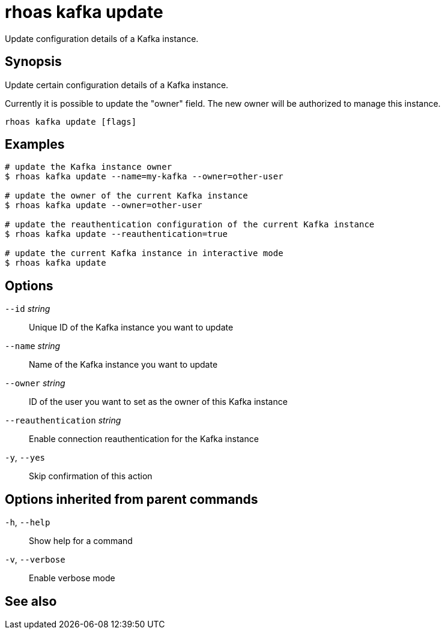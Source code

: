 ifdef::env-github,env-browser[:context: cmd]
[id='ref-rhoas-kafka-update_{context}']
= rhoas kafka update

[role="_abstract"]
Update configuration details of a Kafka instance.

[discrete]
== Synopsis

Update certain configuration details of a Kafka instance.

Currently it is possible to update the "owner" field. The new owner 
will be authorized to manage this instance.


....
rhoas kafka update [flags]
....

[discrete]
== Examples

....
# update the Kafka instance owner
$ rhoas kafka update --name=my-kafka --owner=other-user

# update the owner of the current Kafka instance
$ rhoas kafka update --owner=other-user

# update the reauthentication configuration of the current Kafka instance
$ rhoas kafka update --reauthentication=true

# update the current Kafka instance in interactive mode
$ rhoas kafka update

....

[discrete]
== Options

      `--id` _string_::                 Unique ID of the Kafka instance you want to update
      `--name` _string_::               Name of the Kafka instance you want to update
      `--owner` _string_::              ID of the user you want to set as the owner of this Kafka instance
      `--reauthentication` _string_::   Enable connection reauthentication for the Kafka instance
  `-y`, `--yes`::                       Skip confirmation of this action 

[discrete]
== Options inherited from parent commands

  `-h`, `--help`::      Show help for a command
  `-v`, `--verbose`::   Enable verbose mode

[discrete]
== See also


ifdef::env-github,env-browser[]
* link:rhoas_kafka.adoc#rhoas-kafka[rhoas kafka]	 - Create, view, use, and manage your Kafka instances
endif::[]
ifdef::pantheonenv[]
* link:{path}#ref-rhoas-kafka_{context}[rhoas kafka]	 - Create, view, use, and manage your Kafka instances
endif::[]

